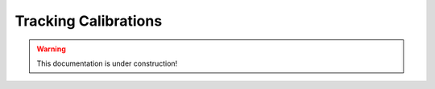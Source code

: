.. _tracking_calibration: 

Tracking Calibrations
=====================

.. warning::
  This documentation is under construction!

